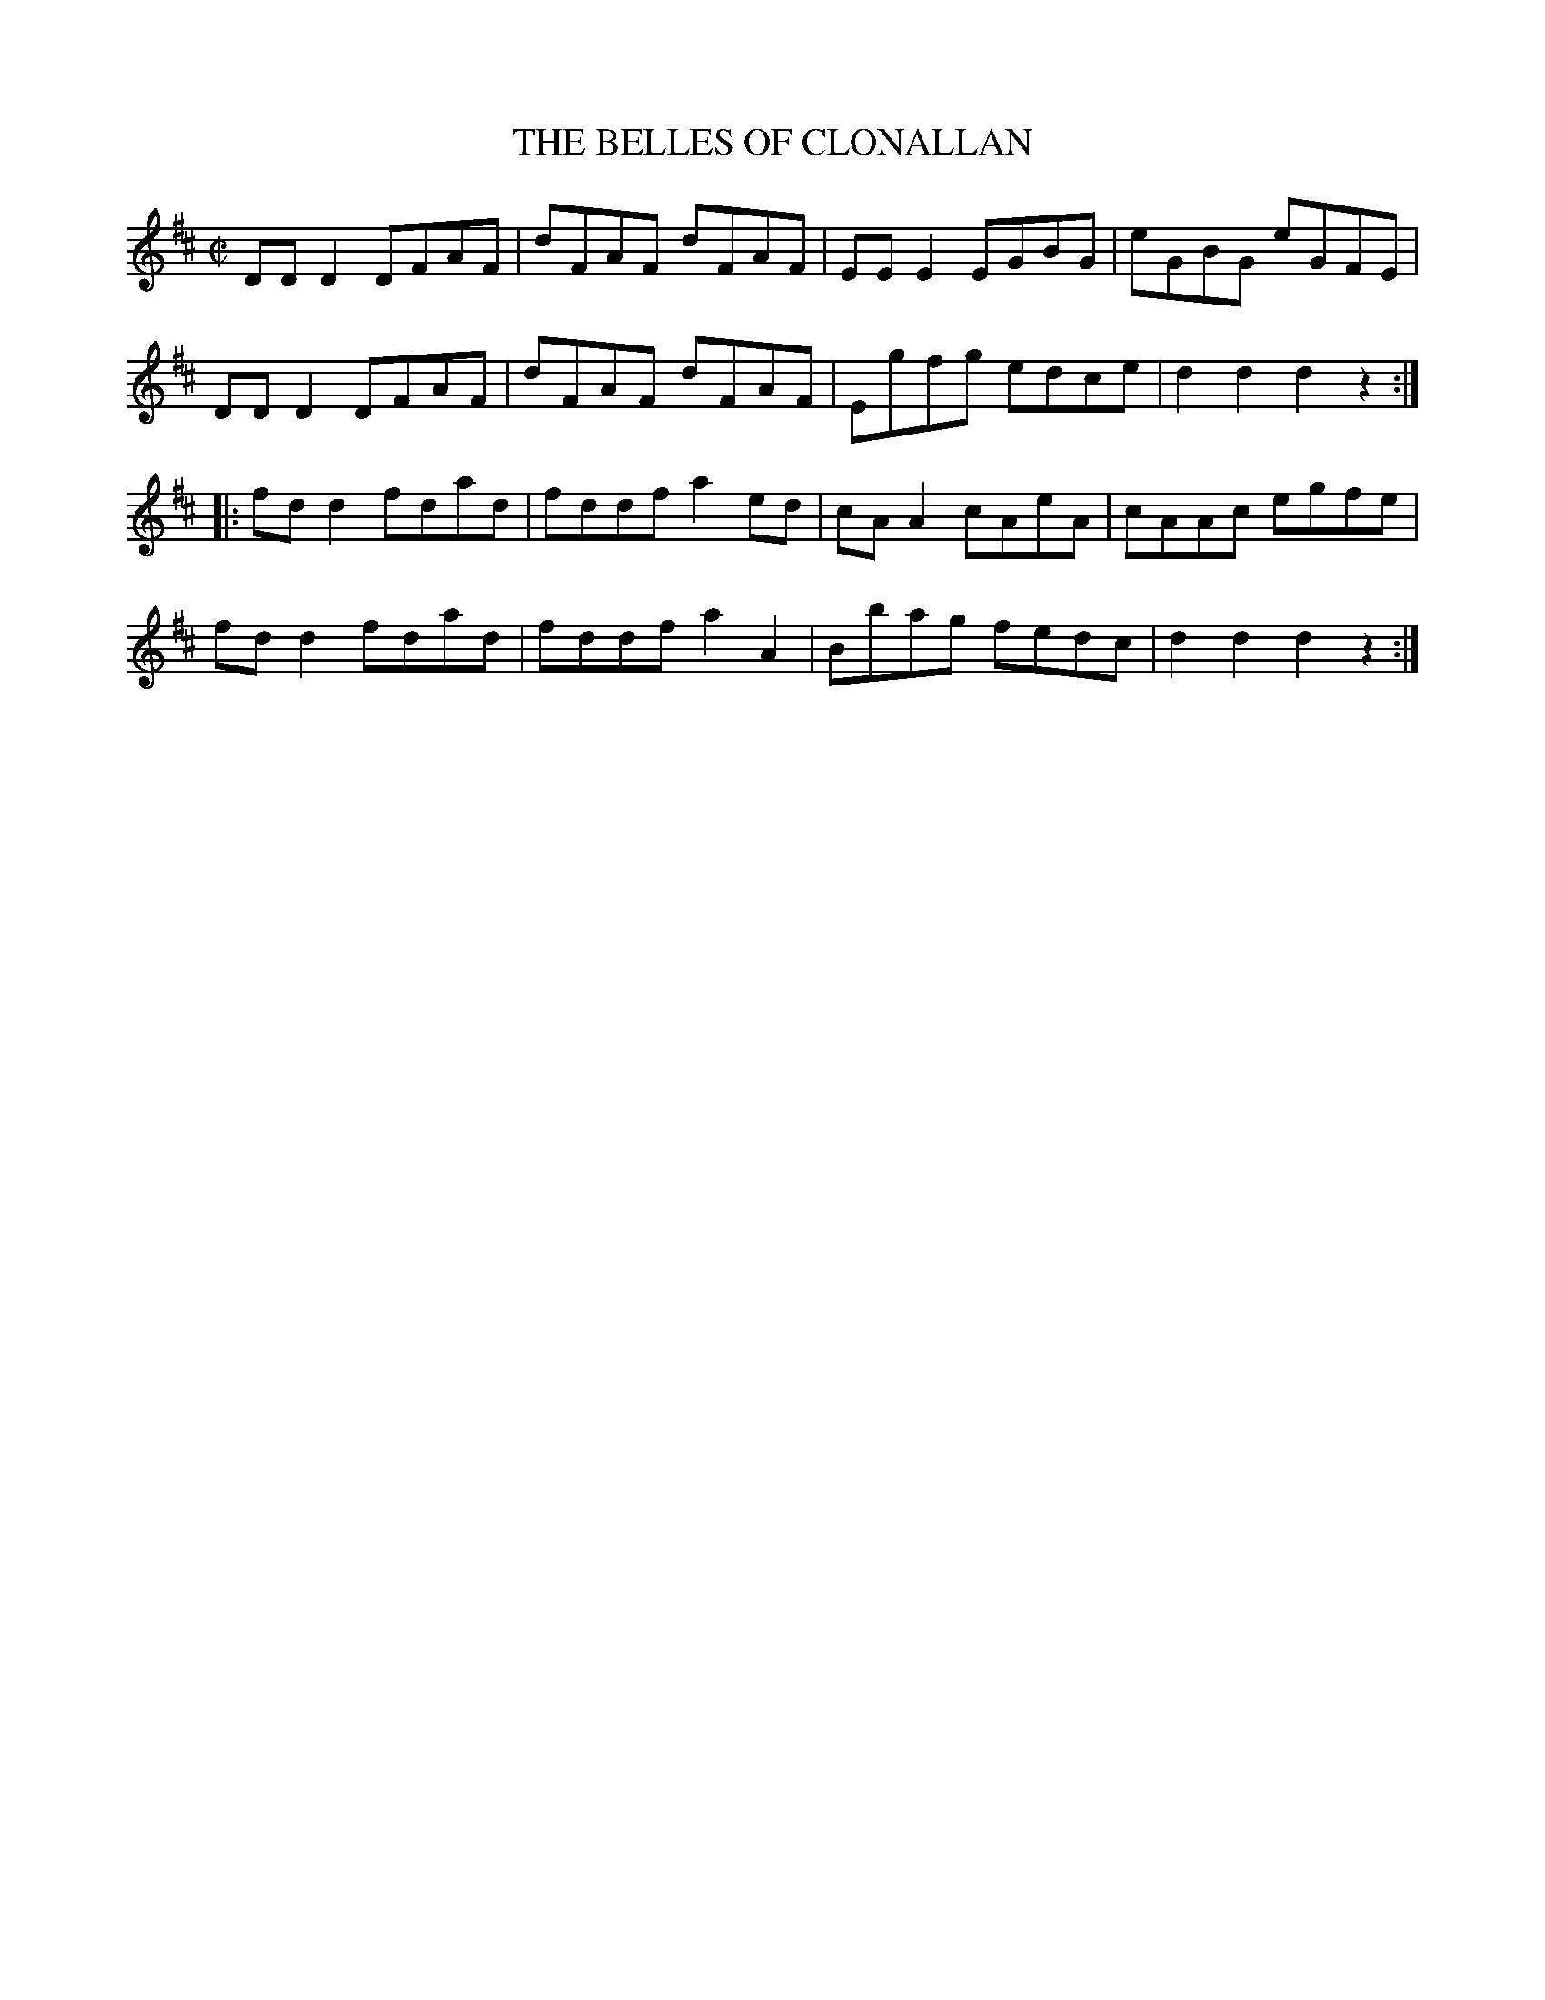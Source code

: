 X:1714
T:THE BELLES OF CLONALLAN
M:C|
L:1/8
B:O'NEILL'S 1714
K:D
DD D2 DFAF|dFAF dFAF|EE E2 EGBG|eGBG eGFE|
DD D2 DFAF|dFAF dFAF|Egfg edce|d2 d2 d2 z2:|
|:fd d2 fdad|fddf a2 ed|cA A2 cAeA|cAAc egfe|
fd d2 fdad|fddf a2 A2|Bbag fedc|d2 d2 d2 z2:|
